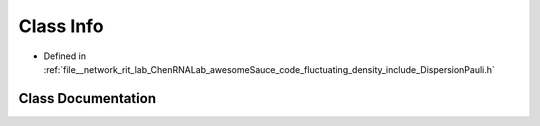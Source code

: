 .. _exhale_class_classInfo:

Class Info
==========

- Defined in :ref:`file__network_rit_lab_ChenRNALab_awesomeSauce_code_fluctuating_density_include_DispersionPauli.h`


Class Documentation
-------------------


.. doxygenclass:: Info
   :project: AmberFD
   :members:
   :protected-members:
   :undoc-members: